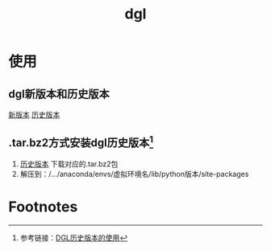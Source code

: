 :PROPERTIES:
:ID:       a29ab6e3-f477-4f21-ac16-b3c6be492ac7
:END:
#+title: dgl

* 使用
** dgl新版本和历史版本
[[https://www.dgl.ai/pages/start.html][新版本]] [[https://conda.anaconda.org/dglteam/linux-64][历史版本]]

** .tar.bz2方式安装dgl历史版本[fn:1]
1. [[https://conda.anaconda.org/dglteam/linux-64][历史版本]] 下载对应的.tar.bz2包
2. 解压到：/.../anaconda/envs/虚拟环境名/lib/python版本/site-packages

* Footnotes

[fn:1] 参考链接：[[https://blog.csdn.net/qq_44583635/article/details/127341198][DGL历史版本的使用]]
